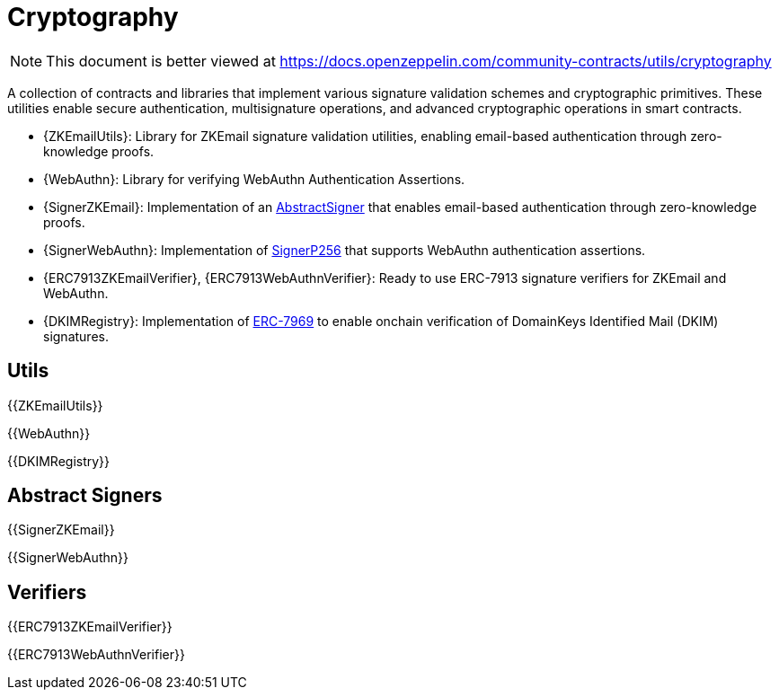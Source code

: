 = Cryptography

[.readme-notice]
NOTE: This document is better viewed at https://docs.openzeppelin.com/community-contracts/utils/cryptography

A collection of contracts and libraries that implement various signature validation schemes and cryptographic primitives. These utilities enable secure authentication, multisignature operations, and advanced cryptographic operations in smart contracts.

 * {ZKEmailUtils}: Library for ZKEmail signature validation utilities, enabling email-based authentication through zero-knowledge proofs.
 * {WebAuthn}: Library for verifying WebAuthn Authentication Assertions.
 * {SignerZKEmail}: Implementation of an https://docs.openzeppelin.com/contracts/5.x/api/utils/cryptography#AbstractSigner[AbstractSigner] that enables email-based authentication through zero-knowledge proofs.
 * {SignerWebAuthn}: Implementation of https://docs.openzeppelin.com/contracts/5.x/api/utils/cryptography#SignerP256[SignerP256] that supports WebAuthn authentication assertions.
 * {ERC7913ZKEmailVerifier}, {ERC7913WebAuthnVerifier}: Ready to use ERC-7913 signature verifiers for ZKEmail and WebAuthn.
 * {DKIMRegistry}: Implementation of https://eips.ethereum.org/EIPS/eip-7969[ERC-7969] to enable onchain verification of DomainKeys Identified Mail (DKIM) signatures.

== Utils

{{ZKEmailUtils}}

{{WebAuthn}}

{{DKIMRegistry}}

== Abstract Signers

{{SignerZKEmail}}

{{SignerWebAuthn}}

== Verifiers

{{ERC7913ZKEmailVerifier}}

{{ERC7913WebAuthnVerifier}}
